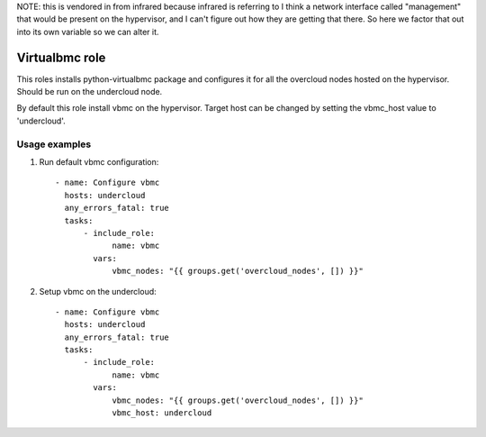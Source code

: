NOTE: this is vendored in from infrared because infrared is referring to 
I think a network interface called "management" that would be present on
the hypervisor, and I can't figure out how they are getting that there.
So here we factor that out into its own variable so we can alter it.


Virtualbmc role
---------------

This roles installs python-virtualbmc package and configures it for all the
overcloud nodes hosted on the hypervisor. Should be run on the undercloud node.

By default this role install vbmc on the hypervisor. Target host can be changed
by setting the vbmc_host value to 'undercloud'.

Usage examples
==============

1. Run default vbmc configuration::

    - name: Configure vbmc
      hosts: undercloud
      any_errors_fatal: true
      tasks:
          - include_role:
                name: vbmc
            vars:
                vbmc_nodes: "{{ groups.get('overcloud_nodes', []) }}"

2. Setup vbmc on the undercloud::

    - name: Configure vbmc
      hosts: undercloud
      any_errors_fatal: true
      tasks:
          - include_role:
                name: vbmc
            vars:
                vbmc_nodes: "{{ groups.get('overcloud_nodes', []) }}"
                vbmc_host: undercloud
